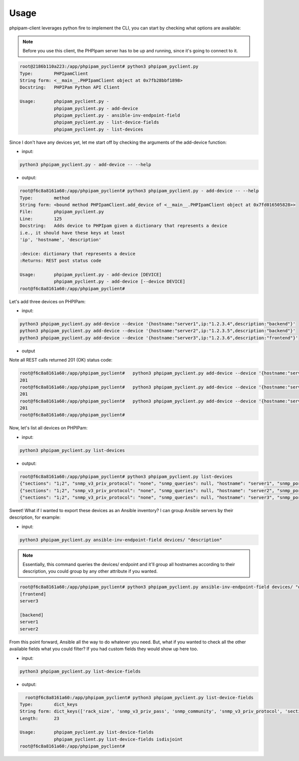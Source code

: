 Usage
=====

phpipam-client leverages python fire to implement the CLI, you can start by checking what options are available:

.. note::

  Before you use this client, the PHPIpam server has to be up and running, since it's going to connect to it.

.. code:: shell

  root@2186b110a223:/app/phpipam_pyclient# python3 phpipam_pyclient.py
  Type:        PHPIpamClient
  String form: <__main__.PHPIpamClient object at 0x7fb28bbf1898>
  Docstring:   PHPIPam Python API Client

  Usage:       phpipam_pyclient.py -
               phpipam_pyclient.py - add-device
               phpipam_pyclient.py - ansible-inv-endpoint-field
               phpipam_pyclient.py - list-device-fields
               phpipam_pyclient.py - list-devices

Since I don't have any devices yet, let me start off by checking the arguments of the add-device function:

- input:

.. code:: shell

  python3 phpipam_pyclient.py - add-device -- --help

- output:

.. code:: shell

  root@f6c8a8161a60:/app/phpipam_pyclient# python3 phpipam_pyclient.py - add-device -- --help
  Type:        method
  String form: <bound method PHPIpamClient.add_device of <__main__.PHPIpamClient object at 0x7fd016505828>>
  File:        phpipam_pyclient.py
  Line:        125
  Docstring:   Adds device to PHPIpam given a dictionary that represents a device
  i.e., it should have these keys at least
  'ip', 'hostname', 'description'

  :device: dictionary that represents a device
  :Returns: REST post status code

  Usage:       phpipam_pyclient.py - add-device [DEVICE]
               phpipam_pyclient.py - add-device [--device DEVICE]
  root@f6c8a8161a60:/app/phpipam_pyclient#

Let's add three devices on PHPIPam:

- input:

.. code:: shell

  python3 phpipam_pyclient.py add-device --device '{hostname:"server1",ip:"1.2.3.4",description:"backend"}'
  python3 phpipam_pyclient.py add-device --device '{hostname:"server2",ip:"1.2.3.5",description:"backend"}'
  python3 phpipam_pyclient.py add-device --device '{hostname:"server3",ip:"1.2.3.6",description:"frontend"}'

- output

Note all REST calls returned 201 (OK) status code:

.. code:: shell

  root@f6c8a8161a60:/app/phpipam_pyclient#   python3 phpipam_pyclient.py add-device --device '{hostname:"server1",ip:"1.2.3.4",description:"backend"}'
  201
  root@f6c8a8161a60:/app/phpipam_pyclient#   python3 phpipam_pyclient.py add-device --device '{hostname:"server2",ip:"1.2.3.5",description:"backend"}'
  201
  root@f6c8a8161a60:/app/phpipam_pyclient#   python3 phpipam_pyclient.py add-device --device '{hostname:"server3",ip:"1.2.3.6",description:"frontend"}'
  201
  root@f6c8a8161a60:/app/phpipam_pyclient#

Now, let's list all devices on PHPIPam:

- input:

.. code:: shell

  python3 phpipam_pyclient.py list-devices

- output:

.. code:: shell

  root@f6c8a8161a60:/app/phpipam_pyclient# python3 phpipam_pyclient.py list-devices
  {"sections": "1;2", "snmp_v3_priv_protocol": "none", "snmp_queries": null, "hostname": "server1", "snmp_port": "161", "rack_size": null, "id": "1", "location": null, "snmp_v3_priv_pass": null, "description": "backend", "snmp_v3_auth_pass": null, "ip": "1.2.3.4", "editDate": null, "snmp_v3_ctx_name": null, "snmp_timeout": "500", "snmp_v3_auth_protocol": "none", "rack_start": null,"snmp_v3_ctx_engine_id": null, "rack": null, "type": "0", "snmp_version": "0", "snmp_community": null, "snmp_v3_sec_level": "none"}
  {"sections": "1;2", "snmp_v3_priv_protocol": "none", "snmp_queries": null, "hostname": "server2", "snmp_port": "161", "rack_size": null, "id": "2", "location": null, "snmp_v3_priv_pass": null, "description": "backend", "snmp_v3_auth_pass": null, "ip": "1.2.3.5", "editDate": null, "snmp_v3_ctx_name": null, "snmp_timeout": "500", "snmp_v3_auth_protocol": "none", "rack_start": null,"snmp_v3_ctx_engine_id": null, "rack": null, "type": "0", "snmp_version": "0", "snmp_community": null, "snmp_v3_sec_level": "none"}
  {"sections": "1;2", "snmp_v3_priv_protocol": "none", "snmp_queries": null, "hostname": "server3", "snmp_port": "161", "rack_size": null, "id": "3", "location": null, "snmp_v3_priv_pass": null, "description": "frontend", "snmp_v3_auth_pass": null, "ip": "1.2.3.6", "editDate": null, "snmp_v3_ctx_name": null, "snmp_timeout": "500", "snmp_v3_auth_protocol": "none", "rack_start": null,"snmp_v3_ctx_engine_id": null, "rack": null, "type": "0", "snmp_version": "0", "snmp_community": null, "snmp_v3_sec_level": "none"}

Sweet! What if I wanted to export these devices as an Ansible inventory? I can group Ansible servers by their description, for example:

- input:

.. code:: shell

  python3 phpipam_pyclient.py ansible-inv-endpoint-field devices/ "description"

.. note::

    Essentially, this command queries the devices/ endpoint and it'll group all hostnames according to their description, you could group by any other attribute if you wanted.

.. code:: shell

  root@f6c8a8161a60:/app/phpipam_pyclient# python3 phpipam_pyclient.py ansible-inv-endpoint-field devices/ "description"
  [frontend]
  server3

  [backend]
  server1
  server2


From this point forward, Ansible all the way to do whatever you need. But, what if you wanted to check all the other available fields what you could filter? If you had custom fields they would show up here too.

- input:

.. code:: shell

  python3 phpipam_pyclient.py list-device-fields

- output:

.. code:: shell

    root@f6c8a8161a60:/app/phpipam_pyclient# python3 phpipam_pyclient.py list-device-fields
  Type:        dict_keys
  String form: dict_keys(['rack_size', 'snmp_v3_priv_pass', 'snmp_community', 'snmp_v3_priv_protocol', 'sections', 'snmp_v3_ctx_name', 'snmp_v3_sec_level', 'editDate', 'rack_start', 'hostname', 'snmp_version', 'snmp_queries', 'snmp_v3_auth_pass', 'snmp_timeout', 'id', 'rack', 'description', 'location', 'snmp_v3_ctx_engine_id', 'ip', 'snmp_v3_auth_protocol', 'type', 'snmp_port'])
  Length:      23

  Usage:       phpipam_pyclient.py list-device-fields
               phpipam_pyclient.py list-device-fields isdisjoint
  root@f6c8a8161a60:/app/phpipam_pyclient#
